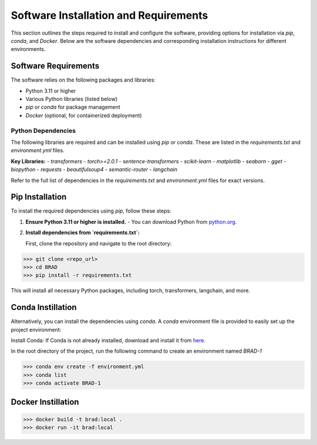 Software Installation and Requirements
======================================

This section outlines the steps required to install and configure the software, providing options for installation via `pip`, `conda`, and `Docker`. Below are the software dependencies and corresponding installation instructions for different environments.

Software Requirements
----------------------

The software relies on the following packages and libraries:

- Python 3.11 or higher
- Various Python libraries (listed below)
- `pip` or `conda` for package management
- `Docker` (optional, for containerized deployment)

Python Dependencies
~~~~~~~~~~~~~~~~~~~

The following libraries are required and can be installed using `pip` or `conda`. These are listed in the `requirements.txt` and `environment.yml` files.

**Key Libraries:**
- `transformers`
- `torch>=2.0.1`
- `sentence-transformers`
- `scikit-learn`
- `matplotlib`
- `seaborn`
- `gget`
- `biopython`
- `requests`
- `beautifulsoup4`
- `semantic-router`
- `langchain`

Refer to the full list of dependencies in the `requirements.txt` and `environment.yml` files for exact versions.

Pip Installation
----------------

To install the required dependencies using `pip`, follow these steps:

1. **Ensure Python 3.11 or higher is installed.**
   - You can download Python from `python.org <https://www.python.org/downloads/>`_.

2. **Install dependencies from `requirements.txt`:**

   First, clone the repository and navigate to the root directory:

>>> git clone <repo_url>
>>> cd BRAD                                               
>>> pip install -r requirements.txt


This will install all necessary Python packages, including torch, transformers, langchain, and more.

Conda Instillation
------------------

Alternatively, you can install the dependencies using `conda`. A `conda` environment file is provided to easily set up the project environment:

Install Conda: If Conda is not already installed, download and install it from `here <https://docs.conda.io/projects/conda/en/latest/user-guide/install/index.html>`_.

In the root directory of the project, run the following command to create an environment named `BRAD-1`


>>> conda env create -f environment.yml
>>> conda list                                               
>>> conda activate BRAD-1

Docker Instillation
-------------------


>>> docker build -t brad:local .
>>> docker run -it brad:local
                                              

                                               
                                               
                                               

